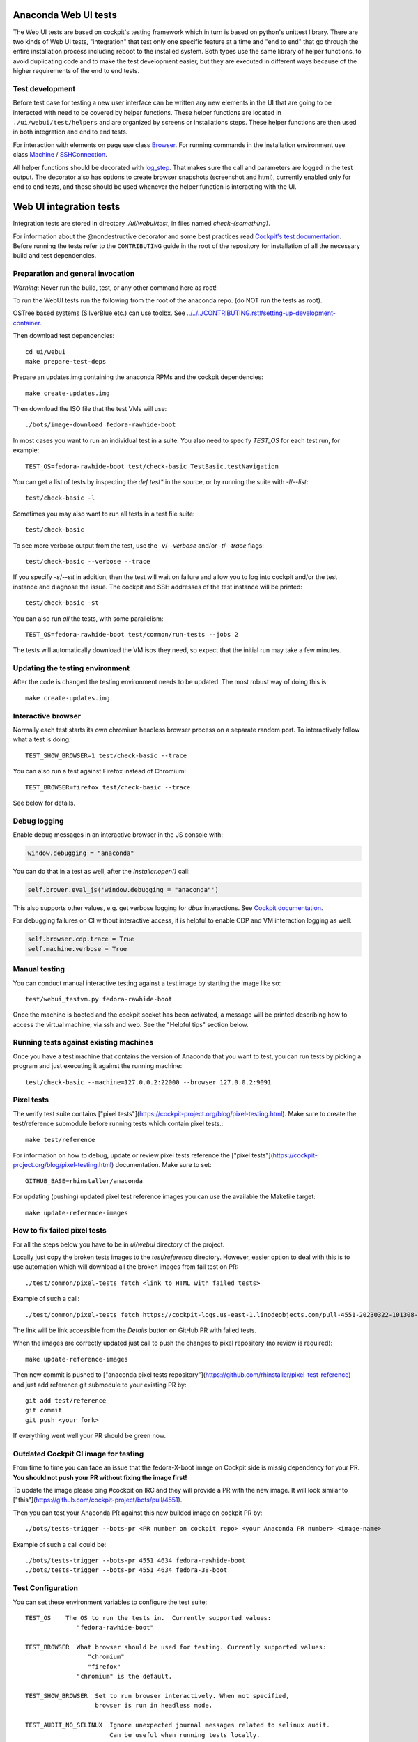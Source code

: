 Anaconda Web UI tests
=====================

The Web UI tests are based on cockpit's testing framework which in turn is based
on python's unittest library. There are two kinds of Web UI tests, "integration"
that test only one specific feature at a time and "end to end" that go through the
entire installation process including reboot to the installed system. Both types
use the same library of helper functions, to avoid duplicating code and to make
the test development easier, but they are executed in different ways because of
the higher requirements of the end to end tests.

Test development
----------------

Before test case for testing a new user interface can be written any new elements
in the UI that are going to be interacted with need to be covered by helper
functions. These helper functions are located in ``./ui/webui/test/helpers`` and
are organized by screens or installations steps. These helper functions are then
used in both integration and end to end tests.

For interaction with elements on page use class `Browser <https://github.com/cockpit-project/cockpit/blob/292/test/common/testlib.py#L182>`_.
For running commands in the installation environment use class `Machine <https://github.com/cockpit-project/bots/blob/1df595efa53fbf02731108d7a3657642d5b92c9e/machine/machine_core/machine.py#L55>`_ / `SSHConnection <https://github.com/cockpit-project/bots/blob/1df595efa53fbf02731108d7a3657642d5b92c9e/machine/machine_core/ssh_connection.py#L45>`_.

All helper functions should be decorated with `log_step <https://github.com/rhinstaller/anaconda/blob/anaconda-39.16-1/ui/webui/test/helpers/step_logger.py#L11>`_.
That makes sure the call and parameters are logged in the test output. The decorator
also has options to create browser snapshots (screenshot and html), currently enabled
only for end to end tests, and those should be used whenever the helper function is
interacting with the UI.

Web UI integration tests
========================

Integration tests are stored in directory `./ui/webui/test`, in files named `check-{something}`.

For information about the @nondestructive decorator and some best practices read `Cockpit's test documentation <https://github.com/cockpit-project/cockpit/tree/main/test/#nondestructive-tests>`_.
Before running the tests refer to the ``CONTRIBUTING`` guide in the root of the repository for installation of all the necessary build and test dependencies.

Preparation and general invocation
----------------------------------

*Warning*: Never run the build, test, or any other command here as root!

To run the WebUI tests run the following from the root of the anaconda repo.
(do NOT run the tests as root).

OSTree based systems (SilverBlue etc.) can use toolbx.
See `<../../../CONTRIBUTING.rst#setting-up-development-container>`_.

Then download test dependencies::

    cd ui/webui
    make prepare-test-deps

Prepare an updates.img containing the anaconda RPMs and the cockpit dependencies::

    make create-updates.img

Then download the ISO file that the test VMs will use::

    ./bots/image-download fedora-rawhide-boot

In most cases you want to run an individual test in a suite.
You also need to specify `TEST_OS` for each test run, for example::

   TEST_OS=fedora-rawhide-boot test/check-basic TestBasic.testNavigation

You can get a list of tests by inspecting the `def test*` in the source, or by
running the suite with `-l`/`--list`::

    test/check-basic -l

Sometimes you may also want to run all tests in a test file suite::

    test/check-basic

To see more verbose output from the test, use the `-v`/`--verbose` and/or `-t`/`--trace` flags::

    test/check-basic --verbose --trace

If you specify `-s`/`--sit` in addition, then the test will wait on failure and
allow you to log into cockpit and/or the test instance and diagnose the issue.
The cockpit and SSH addresses of the test instance will be printed::

    test/check-basic -st

You can also run *all* the tests, with some parallelism::

    TEST_OS=fedora-rawhide-boot test/common/run-tests --jobs 2

The tests will automatically download the VM isos they need, so expect
that the initial run may take a few minutes.

Updating the testing environment
--------------------------------

After the code is changed the testing environment needs to be updated.
The most robust way of doing this is::

    make create-updates.img

Interactive browser
-------------------

Normally each test starts its own chromium headless browser process on a
separate random port. To interactively follow what a test is doing::

    TEST_SHOW_BROWSER=1 test/check-basic --trace

You can also run a test against Firefox instead of Chromium::

    TEST_BROWSER=firefox test/check-basic --trace

See below for details.

Debug logging
-------------
Enable debug messages in an interactive browser in the JS console with:

.. code-block:: javascript

    window.debugging = "anaconda"

You can do that in a test as well, after the `Installer.open()` call:

.. code-block:: python

    self.brower.eval_js('window.debugging = "anaconda"')

This also supports other values, e.g. get verbose logging for `dbus` interactions. See
`Cockpit documentation <https://github.com/cockpit-project/cockpit/blob/main/HACKING.md#debug-logging-in-javascript-console>`_.

For debugging failures on CI without interactive access, it is helpful to
enable CDP and VM interaction logging as well:

.. code-block:: python

    self.browser.cdp.trace = True
    self.machine.verbose = True


Manual testing
--------------

You can conduct manual interactive testing against a test image by starting the
image like so::

    test/webui_testvm.py fedora-rawhide-boot

Once the machine is booted and the cockpit socket has been activated, a
message will be printed describing how to access the virtual machine, via
ssh and web.  See the "Helpful tips" section below.

Running tests against existing machines
---------------------------------------

Once you have a test machine that contains the version of Anaconda that you want
to test, you can run tests by picking a program and just executing it against the running machine::

    test/check-basic --machine=127.0.0.2:22000 --browser 127.0.0.2:9091

Pixel tests
-----------

The verify test suite contains ["pixel tests"](https://cockpit-project.org/blog/pixel-testing.html).
Make sure to create the test/reference submodule before running tests which contain pixel tests.::

    make test/reference

For information on how to debug, update or review pixel tests reference the
["pixel tests"](https://cockpit-project.org/blog/pixel-testing.html) documentation.
Make sure to set::

    GITHUB_BASE=rhinstaller/anaconda

For updating (pushing) updated pixel test reference images you can use the available the Makefile target::

    make update-reference-images

How to fix failed pixel tests
-----------------------------

For all the steps below you have to be in `ui/webui` directory of the project.

Locally just copy the broken tests images to the `test/reference` directory. However, easier
option to deal with this is to use automation which will download all the broken images from
fail test on PR::

    ./test/common/pixel-tests fetch <link to HTML with failed tests>

Example of such a call::

    ./test/common/pixel-tests fetch https://cockpit-logs.us-east-1.linodeobjects.com/pull-4551-20230322-101308-479c2fc1-fedora-rawhide-boot-rhinstaller-anaconda

The link will be link accessible from the `Details` button on GitHub PR with failed tests.

When the images are correctly updated just call to push the changes to pixel repository
(no review is required)::

    make update-reference-images

Then new commit is pushed to
["anaconda pixel tests repository"](https://github.com/rhinstaller/pixel-test-reference)
and just add reference git submodule to your existing PR by::

    git add test/reference
    git commit
    git push <your fork>

If everything went well your PR should be green now.

Outdated Cockpit CI image for testing
-------------------------------------

From time to time you can face an issue that the fedora-X-boot image on Cockpit side is
missig dependency for your PR. **You should not push your PR without fixing the image first!**

To update the image please ping #cockpit on IRC and they will provide a PR with the new image.
It will look similar to ["this"](https://github.com/cockpit-project/bots/pull/4551).

Then you can test your Anaconda PR against this new builded image on cockpit PR by::

    ./bots/tests-trigger --bots-pr <PR number on cockpit repo> <your Anaconda PR number> <image-name>

Example of such a call could be::

    ./bots/tests-trigger --bots-pr 4551 4634 fedora-rawhide-boot
    ./bots/tests-trigger --bots-pr 4551 4634 fedora-38-boot

Test Configuration
------------------

You can set these environment variables to configure the test suite::

    TEST_OS    The OS to run the tests in.  Currently supported values:
                  "fedora-rawhide-boot"

    TEST_BROWSER  What browser should be used for testing. Currently supported values:
                     "chromium"
                     "firefox"
                  "chromium" is the default.

    TEST_SHOW_BROWSER  Set to run browser interactively. When not specified,
                       browser is run in headless mode.

    TEST_AUDIT_NO_SELINUX  Ignore unexpected journal messages related to selinux audit.
                           Can be useful when running tests locally.

Debugging tests
---------------

If you pass the `-s` ("sit on failure") option to a test program, it
will pause when a failure occurs so that you can log into the test
machine and investigate the problem.

A test will print out the commands to access it when it fails in this
way. You can log into a running test-machine using ssh.

You can also put calls to `sit()` into the tests themselves to stop them
at strategic places.

That way, you can run a test cleanly while still being able to make
quick changes, such as adding debugging output to JavaScript.

Helpful tips
------------

If you add a snippet like this to your `~/.ssh/config` then you'll be able to
connect to the test VMs by typing `ssh test-updates`::

    Host test-updates
        Hostname 127.0.0.2
        Port 2201
        User root
        StrictHostKeyChecking=no
        UserKnownHostsFile=/dev/null

Cockpit's CI
------------

WebUI tests when running in CI they use Cockpit's infrastructure.
For information on the internals of Cockpit's CI see
`cockpituous documentation <https://github.com/cockpit-project/cockpituous/tree/main/tasks#readme>`_.

Web UI End to end tests
=======================

The end-to-end tests, along with tplib test cases and test plans (only required when
executing tests using Permian), are located in the ``./ui/webui/test/end2end`` directory.

End to end tests use one more level of abstraction, class `End2EndTest <https://github.com/rhinstaller/anaconda/blob/anaconda-39.16-1/ui/webui/test/helpers/end2end.py#L38>`_.
This class handles flow through all the required installation steps with default
options. So when writing new test you only have to use this class as parent and
extend it or reimplement the functions that are important for the test case.

End to end tests examples
--------------------------

There are three test cases in the anaconda repository that can be used as examples.

**Default**

Performs default installation.
Test script ``default.py``, test case file ``default.tc.yaml``.

**Storage encryption**

Makes changes, compared to default installation, only in the storage section of
the installation wizard and runs some commands before the system is rebooted.
Test script ``storage_encryption.py``, test case file ``storage_encryption.tc.yaml``.

**Wizard navigation**

Changes the way how the test steps through the installation wizard.
Test script ``wizard_navigation.py``, test case file ``wizard_navigation.tc.yam``.

Running End to end tests
-------------------------

The recommended way to run these tests is through a Permian workflow, which is explained
in detail in the documentation available `here <https://permian.readthedocs.io/en/devel/workflows/anaconda-webui.html>`_.
Alternatively, you can manually set up the environment and execute the tests individually.
Please refer to the `Preparation and general invocation`_ section for this.

For a comprehensive execution, including post-reboot checks, the tests need to be executed
on an existing machine where the installer is running with the cmdline options
``inst.sshd inst.webui.remote``. (VM spawned by cockpit framework won't survive reboot).
Here is an example that runs default test on VM with IP 192.168.122.235::

    WEBUI_TEST_DIR=./ui/webui/test ./ui/webui/test/end2end/default.py --machine 192.168.122.235:22 --browser 192.168.122.235:9090

If you run the tests on a machine created by the test script, they will timeout
when rebooting, but it can be still useful to use this workflow, eg. for local
testing during a test update or development::

    WEBUI_TEST_DIR=./ui/webui/test ./ui/webui/test/end2end/default.py DefaultInstallation.test_default_installation
